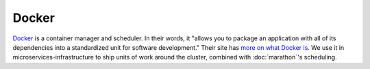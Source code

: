 Docker
======

.. versionadded:: 0.1

`Docker <https://www.docker.com/>`_ is a container manager and scheduler. In
their words, it "allows you to package an application with all of its
dependencies into a standardized unit for software development." Their site has
`more on what Docker is <https://www.docker.com/whatisdocker>`_. We use it in
microservices-infrastructure to ship units of work around the cluster, combined
with :doc:`marathon`'s scheduling.

